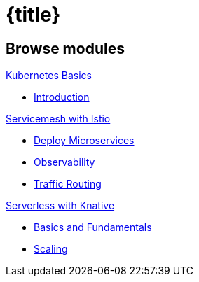 = {title}
:page-layout: home
:!sectids:
:!numbered:

[.tiles.browse]
== Browse modules

[.tile]
.xref:openshift-basics:ROOT:index.adoc[Kubernetes Basics]
* xref:openshift-basics:ROOT:index.adoc[Introduction]

[.tile]
.xref:istio-tutorial:ROOT:index.adoc[Servicemesh with Istio]
* xref:istio-tutorial:ROOT:2deploy-microservices.adoc[Deploy Microservices]
* xref:istio-tutorial:ROOT:3monitoring-tracing.adoc[Observability]
* xref:istio-tutorial:ROOT:4simple-routerules.adoc[Traffic Routing]


[.tile]
.xref:knative-tutorial-basics:ROOT:index.adoc[Serverless with Knative]
* xref:knative-tutorial-basics:ROOT:02-basic-fundas.adoc[Basics and Fundamentals]
* xref:knative-tutorial-basics:ROOT:04-scaling.adoc[Scaling]

